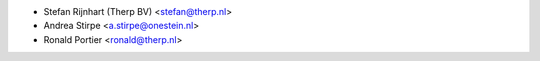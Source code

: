 * Stefan Rijnhart (Therp BV) <stefan@therp.nl>
* Andrea Stirpe <a.stirpe@onestein.nl>
* Ronald Portier <ronald@therp.nl>
